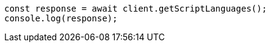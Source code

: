 // This file is autogenerated, DO NOT EDIT
// Use `node scripts/generate-docs-examples.js` to generate the docs examples

[source, js]
----
const response = await client.getScriptLanguages();
console.log(response);
----
